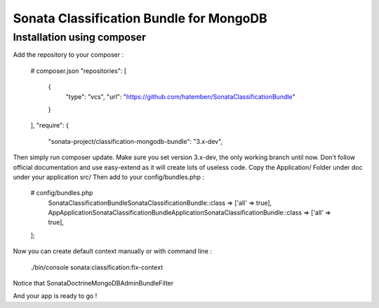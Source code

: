 Sonata Classification Bundle for MongoDB
========================================

Installation using composer
---------------------------

Add the repository to your composer :

    # composer.json
    "repositories": [
        {
            "type": "vcs",
            "url": "https://github.com/hatemben/SonataClassificationBundle"
        }
    ],
    "require": {
        "sonata-project/classification-mongodb-bundle": "3.x-dev",

Then simply run composer update. Make sure you set version 3.x-dev, the only working branch until now.
Don't follow official documentation and use easy-extend as it will create lots of useless code.
Copy the Application/ Folder under doc under your application src/
Then add to your config/bundles.php :

    # config/bundles.php
        Sonata\ClassificationBundle\SonataClassificationBundle::class => ['all' => true],
        App\Application\Sonata\ClassificationBundle\ApplicationSonataClassificationBundle::class => ['all' => true],
    ];

Now you can create default context manually or with command line :

    ./bin/console sonata:classification:fix-context

Notice that Sonata\DoctrineMongoDBAdminBundle\Filter\

And your app is ready to go !